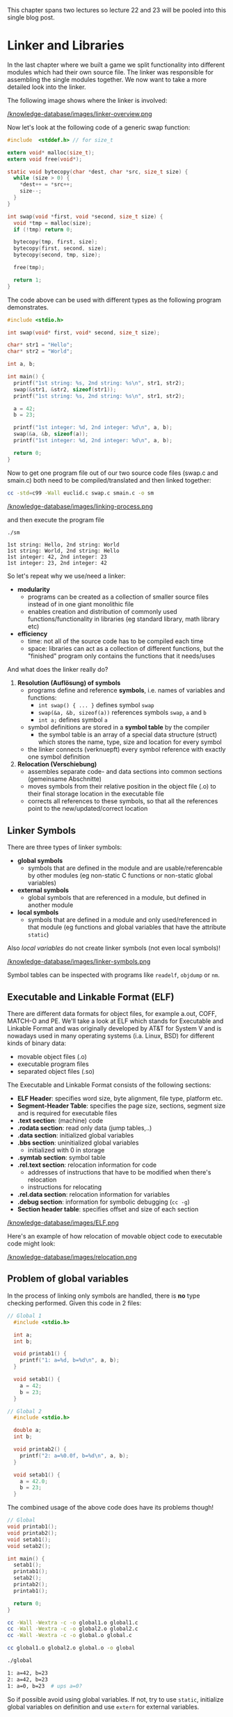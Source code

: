 #+BEGIN_COMMENT
.. title: Algos & Programming - Lecture 22 & 23
.. slug: algos-and-prog-22-23
.. date: 2019-01-07
.. tags: university, A&P 
.. category: 
.. link: 
.. description: 
.. type: text
.. has_math: true
#+END_COMMENT

This chapter spans two lectures so lecture 22 and 23 will be pooled into this single blog post.

* Linker and Libraries
In the last chapter where we built a game we split functionality into different modules which had their own source file. The linker was responsible for assembling the single modules together. We now want to take a more detailed look into the linker.

The following image shows where the linker is involved:

[[/knowledge-database/images/linker-overview.png ]]

Now let's look at the following code of a generic swap function:
#+BEGIN_SRC C
  #include  <stddef.h> // for size_t

  extern void* malloc(size_t);
  extern void free(void*);

  static void bytecopy(char *dest, char *src, size_t size) {
    while (size > 0) {
      ,*dest++ = *src++;
      size--;
    }
  }

  int swap(void *first, void *second, size_t size) {
    void *tmp = malloc(size);
    if (!tmp) return 0;

    bytecopy(tmp, first, size);
    bytecopy(first, second, size);
    bytecopy(second, tmp, size);

    free(tmp);

    return 1;
  }
#+END_SRC

The code above can be used with different types as the following program demonstrates.
#+BEGIN_SRC C
  #include <stdio.h>

  int swap(void* first, void* second, size_t size);

  char* str1 = "Hello";
  char* str2 = "World";

  int a, b;

  int main() {
    printf("1st string: %s, 2nd string: %s\n", str1, str2);
    swap(&str1, &str2, sizeof(str1));
    printf("1st string: %s, 2nd string: %s\n", str1, str2);

    a = 42;
    b = 23;
  
    printf("1st integer: %d, 2nd integer: %d\n", a, b);
    swap(&a, &b, sizeof(a));
    printf("1st integer: %d, 2nd integer: %d\n", a, b);

    return 0;
  }
#+END_SRC
Now to get one program file out of our two source code files (swap.c and smain.c) both need to be compiled/translated and then linked together:
#+BEGIN_SRC sh 
cc -std=c99 -Wall euclid.c swap.c smain.c -o sm
#+END_SRC

[[/knowledge-database/images/linking-process.png ]]

and then execute the program file
#+BEGIN_SRC sh
./sm
#+END_SRC
#+BEGIN_SRC C :results output print :exports results
  #include  <stddef.h> // for size_t
  #include <stdio.h>


  extern void* malloc(size_t);
  extern void free(void*);

  static void bytecopy(char *dest, char *src, size_t size) {
    while (size > 0) {
      ,*dest++ = *src++;
      size--;
    }
  }

  int swap(void *first, void *second, size_t size) {
    void *tmp = malloc(size);
    if (!tmp) return 0;

    bytecopy(tmp, first, size);
    bytecopy(first, second, size);
    bytecopy(second, tmp, size);

    free(tmp);

    return 1;
  }


  char* str1 = "Hello";
  char* str2 = "World";

  int a, b;

  int main() {
    printf("1st string: %s, 2nd string: %s\n", str1, str2);
    swap(&str1, &str2, sizeof(str1));
    printf("1st string: %s, 2nd string: %s\n", str1, str2);

    a = 42;
    b = 23;
  
    printf("1st integer: %d, 2nd integer: %d\n", a, b);
    swap(&a, &b, sizeof(a));
    printf("1st integer: %d, 2nd integer: %d\n", a, b);

    return 0;
  }
#+END_SRC

#+RESULTS:
: 1st string: Hello, 2nd string: World
: 1st string: World, 2nd string: Hello
: 1st integer: 42, 2nd integer: 23
: 1st integer: 23, 2nd integer: 42

So let's repeat why we use/need a linker:
- *modularity*
  - programs can be created as a collection of smaller source files instead of in one giant monolithic file
  - enables creation and distribution of commonly used functions/functionality in libraries (eg standard library, math library etc)
- *efficiency*
  - time: not all of the source code has to be compiled each time
  - space: libraries can act as a collection of different functions, but the "finished" program only contains the functions that it needs/uses

    
And what does the linker really do?

1. *Resolution (Auflösung) of symbols*
   - programs define and reference *symbols*, i.e. names of variables and functions:
     - =int swap() { ... }= defines symbol =swap=
     - =swap(&a, &b, sizeof(a))= references symbols =swap=, =a= and =b=
     - =int a;= defines symbol =a=
   - symbol definitions are stored in a *symbol table* by the compiler
     - the symbol table is an array of a special data structure (struct) which stores the name, type, size and location for every symbol
   - the linker connects (verknuepft) every symbol reference with exactly one symbol definition
2. *Relocation (Verschiebung)*
   - assembles separate code- and data sections into common sections (gemeinsame Abschnitte)
   - moves symbols from their relative position in the object file (.o) to their final storage location in the executable file
   - corrects all references to these symbols, so that all the references point to the new/updated/correct location
     
** Linker Symbols
There are three types of linker symbols:
- *global symbols*
  - symbols that are defined in the module and are usable/referencable by other modules (eg non-static C functions or non-static global variables)
- *external symbols*
  - global symbols that are referenced in a module, but defined in another module
- *local symbols*
  - symbols that are defined in a module and only used/referenced in that module (eg functions and global variables that have the attribute =static=)
    
Also /local variables/ do not create linker symbols (not even local symbols)!

[[/knowledge-database/images/linker-symbols.png ]]

Symbol tables can be inspected with programs like =readelf=, =objdump= or =nm=.

** Executable and Linkable Format (ELF)
There are different data formats for object files, for example a.out, COFF, MATCH-O and PE. We'll take a look at ELF which stands for Executable and Linkable Format and was originally developed by AT&T for System V and is nowadays used in many operating systems (i.a. Linux, BSD) for different kinds of binary data:
- movable object files (.o)
- executable program files
- separated object files (.so)

The Executable and Linkable Format consists of the following sections:
- *ELF Header*: specifies word size, byte alignment, file type, platform etc.
- *Segment-Header Table*: specifies the page size, sections, segment size and is required for executable files
- *.text section*: (machine) code
- *.rodata section*: read only data (jump tables,..)
- *.data section*: initialized global variables
- *.bbs section*: uninitialized global variables
  - initialized with 0 in storage
- *.symtab section*: symbol table
- *.rel.text section*: relocation information for code
  - addresses of instructions that have to be modified when there's relocation
  - instructions for relocating
- *.rel.data section*: relocation information for variables
- *.debug section*: information for symbolic debugging (=cc -g=)
- *Section header table*: specifies offset and size of each section

[[/knowledge-database/images/ELF.png ]]
 
Here's an example of how relocation of movable object code to executable code might look:

[[/knowledge-database/images/relocation.png ]]

** Problem of global variables
In the process of linking only symbols are handled, there is *no* type checking performed. Given this code in 2 files:
#+BEGIN_SRC C
// Global 1
  #include <stdio.h>

  int a;
  int b;

  void printab1() {
    printf("1: a=%d, b=%d\n", a, b);
  }

  void setab1() {
    a = 42;
    b = 23;
  }
#+END_SRC
#+BEGIN_SRC C
// Global 2
  #include <stdio.h>

  double a;
  int b;

  void printab2() {
    printf("2: a=%0.0f, b=%d\n", a, b);
  }

  void setab1() {
    a = 42.0;
    b = 23;
  }
#+END_SRC
The combined usage of the above code does have its problems though!
#+BEGIN_SRC C
  // Global
  void printab1();
  void printab2();
  void setab1();
  void setab2();

  int main() {
    setab1();
    printab1();
    setab2();
    printab2();
    printab1();

    return 0;
  }

#+END_SRC
#+BEGIN_SRC sh
  cc -Wall -Wextra -c -o global1.o global1.c
  cc -Wall -Wextra -c -o global2.o global2.c
  cc -Wall -Wextra -c -o global.o global.c

  cc global1.o global2.o global.o -o global

  ./global

  1: a=42, b=23
  2: a=42, b=23
  1: a=0, b=23  # ups a=0?
#+END_SRC

So if possible avoid using global variables. If not, try to use =static=, initialize global variables on definition and use =extern= for external variables.

** Libraries
How can we package useful code that's commonly used? With the tools we know until now, there are 2 options:
- all functions go into a large source file and therefore in a large object file file as well
  - programmers then link this large object file into their programs
  - this however is time and space inefficient
- every function goes into its own source file
  - programmers then link object files that they've explicitly chosen into their programs
  - while this is more efficient than option 1 it is very cumbersome for the programmer

The solution is to use /archives/ also known as (static) /libraries/. An archive is a single file that holds a collection of multiple object files along side with an index.

The linker is extended in such way that he searches for unresolved references in one or more archives. When the linker finds an archive, he copies the appropriate object file and links it to the program. 

There's a tool for creating and managing archives which is called =ar=.

[[/knowledge-database/images/archiver.png ]]

The archiver allows incremental updates where a changed source file gets compiled and then replaced in the archive.

Every system has a set of libraries. The C standard requires at least two libraries:
- =libc.a= or =libgcc.a=: standard library, in- and output, memory management,...
- =libm.a=: floating point math
  
The standard library (and start up code) is (as long as the option =-nodefaultlibs= and =-nostartfiles= is not activated) automatically linked by default.

The linker can use any desired archives. The options are to provide
- =-L{path}= the linker searches in {path} for libraries (this option can be given multiple times)
- =-l{name}= the linker searches the archive file =lib{name}.a= when resolving symbols
  
The following command instructs the linker to include the floating point number math library (=libm.a=): =cc -o myprog mycode.c -lm=

**** Dynamic Libraries
However there are some disadvantages to static libraries:
- multiplication (Vervielfachung) of the code in the storage (Massenspeicher) (the standard library for example is used by almost every program)
- multiplication of code in memory
- small fixes in the library code requires explicitly linking every program again

The solution to this problem are /dynamic libraries/ (/shared libraries/):
- object files are loaded and linked on load/run time
- shared code is loaded into memory/storage only once and then used/shared
- slides: Standard in modernen Systemen u.a für C-Standardbibliothek (Linux: =libc.so=)

This is how a dynamic library can be created:
#+BEGIN_SRC sh
gcc -c -Wall -Werror -fpic swap.c
gcc -shared -o libsw.so swap.o
#+END_SRC
The options have the following meaning:
- =-fpic=: creation of /position independant code/ \rightarrow keine "Umrechnung" beim Laden/Linken nötig
- =-shared=: creates an independant library
  
And this is how the library is included:
#+BEGIN_SRC sh
gcc smain2.c -o sm -L. -lsw
#+END_SRC

Attention! A dynamically linked program cannot "just be executed":
#+BEGIN_SRC sh
./sm
./sm: error while loading shared libraries: libsw.so: cannot open shared object file: No such file or directory
#+END_SRC
\rightarrow The loader searches for dynamic libraries in predefined directories which are i.a. defined in the system variable =LD_LIBRARY_PATH=:
#+BEGIN_SRC sh
 export LD_LIBRARY_PATH=$LD_LIBRARY_PATH:. # add current directory to env var
 ./sm
1st string: Hello, 2nd string: World
1st string: World, 2nd string: Hello
1st integer: 42, 2nd integer: 23
1st integer: 23, 2nd integer: 42
#+END_SRC

** Usage of Libraries
You should always know or be aware of the effect of functions from foreign libraries. Some libraries are just a collection of related functions (eg =libmath=). Others are a complete /framework/ where the functions can only be used together in a meaningful way (eg many GUI frameworks like GTK+ or Qt).

In the appendix of the lecture script is an example application that uses the =ncurses= and =math= library to create an "calculator". =ncurses= (advancement of =curses=) utilizes the capabilities of the ANSI terminal and exists for most operating systems. It offers (depending on the version) between 800 to 1000 functions.
